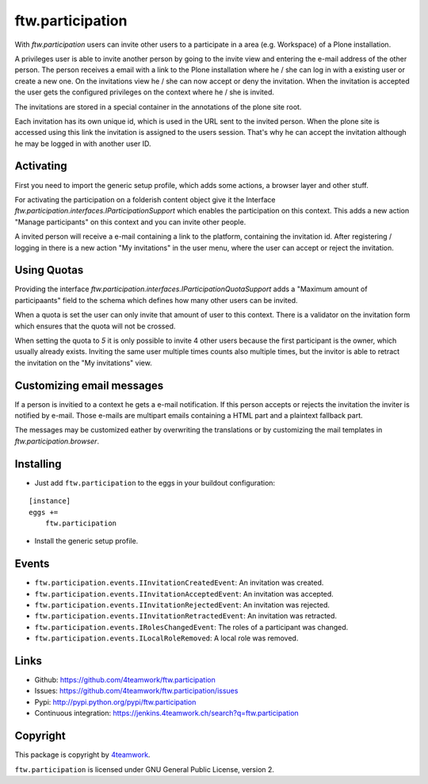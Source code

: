 ftw.participation
=================


With `ftw.participation` users can invite other users to a participate in
a area (e.g. Workspace) of a Plone installation.

A privileges user is able to invite another person by going to the invite view
and entering the e-mail address of the other person. The person receives a email
with a link to the Plone installation where he / she can log in with a existing
user or create a new one. On the invitations view he / she can now accept or
deny the invitation. When the invitation is accepted the user gets the configured
privileges on the context where he / she is invited.

The invitations are stored in a special container in the annotations of the
plone site root.

Each invitation has its own unique id, which is used in the URL sent to the
invited person. When the plone site is accessed using this link the invitation
is assigned to the users session. That's why he can accept the invitation although
he may be logged in with another user ID.


Activating
----------

First you need to import the generic setup profile, which adds some actions, a
browser layer and other stuff.

For activating the participation on a folderish content object give it the Interface
`ftw.participation.interfaces.IParticipationSupport` which enables the participation
on this context. This adds a new action "Manage participants" on this context and
you can invite other people.

A invited person will receive a e-mail containing a link to the platform,
containing the invitation id. After registering / logging in there is a new action
"My invitations" in the user menu, where the user can accept or reject the
invitation.


Using Quotas
------------

Providing the interface `ftw.participation.interfaces.IParticipationQuotaSupport`
adds a "Maximum amount of participaants" field to the schema which defines how
many other users can be invited.

When a quota is set the user can only invite that amount of user to this context. There
is a validator on the invitation form which ensures that the quota will not be crossed.

When setting the quota to `5` it is only possible to invite 4 other users because the
first participant is the owner, which usually already exists. Inviting the same user
multiple times counts also multiple times, but the invitor is able to retract the
invitation on the "My invitations" view.


Customizing email messages
--------------------------

If a person is invitied to a context he gets a e-mail notification. If this person accepts
or rejects the invitation the inviter is notified by e-mail. Those e-mails are multipart
emails containing a HTML part and a plaintext fallback part.

The messages may be customized eather by overwriting the translations or by customizing the
mail templates in `ftw.participation.browser`.


Installing
----------

- Just add ``ftw.participation`` to the eggs in your buildout configuration:

::

    [instance]
    eggs +=
        ftw.participation


- Install the generic setup profile.


Events
------

- ``ftw.participation.events.IInvitationCreatedEvent``:
  An invitation was created.

- ``ftw.participation.events.IInvitationAcceptedEvent``:
  An invitation was accepted.

- ``ftw.participation.events.IInvitationRejectedEvent``:
  An invitation was rejected.

- ``ftw.participation.events.IInvitationRetractedEvent``:
  An invitation was retracted.

- ``ftw.participation.events.IRolesChangedEvent``:
  The roles of a participant was changed.

- ``ftw.participation.events.ILocalRoleRemoved``:
  A local role was removed.


Links
-----

- Github: https://github.com/4teamwork/ftw.participation
- Issues: https://github.com/4teamwork/ftw.participation/issues
- Pypi: http://pypi.python.org/pypi/ftw.participation
- Continuous integration: https://jenkins.4teamwork.ch/search?q=ftw.participation


Copyright
---------

This package is copyright by `4teamwork <http://www.4teamwork.ch/>`_.

``ftw.participation`` is licensed under GNU General Public License, version 2.

